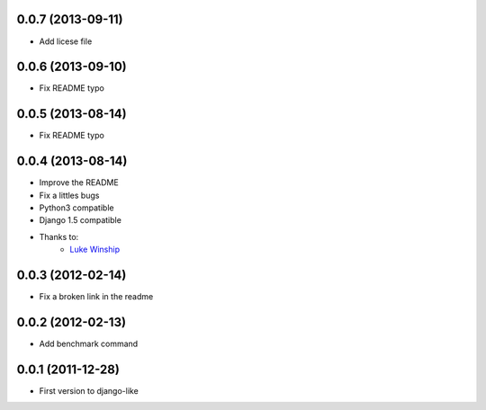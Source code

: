 0.0.7  (2013-09-11)
===================

* Add licese file

0.0.6  (2013-09-10)
===================

* Fix README typo

0.0.5  (2013-08-14)
===================

* Fix README typo

0.0.4  (2013-08-14)
===================

* Improve the README
* Fix a littles bugs
* Python3 compatible
* Django 1.5 compatible
* Thanks to:
    * `Luke Winship <https://github.com/lukuru>`_

0.0.3  (2012-02-14)
===================

* Fix a broken link in the readme

0.0.2  (2012-02-13)
===================

* Add benchmark command

0.0.1  (2011-12-28)
===================

* First version to django-like
